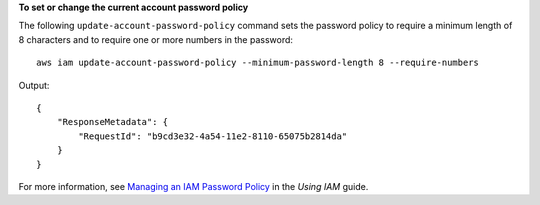**To set or change the current account password policy**

The following ``update-account-password-policy`` command sets the password policy to require a minimum length of 8 characters and to require one or more numbers in the password::

    aws iam update-account-password-policy --minimum-password-length 8 --require-numbers

Output::

  {
      "ResponseMetadata": {
          "RequestId": "b9cd3e32-4a54-11e2-8110-65075b2814da"
      }
  }    
    
For more information, see `Managing an IAM Password Policy`_ in the *Using IAM* guide.

.. _Managing an IAM Password Policy: http://docs.aws.amazon.com/IAM/latest/UserGuide/Using_ManagingPasswordPolicies.html

